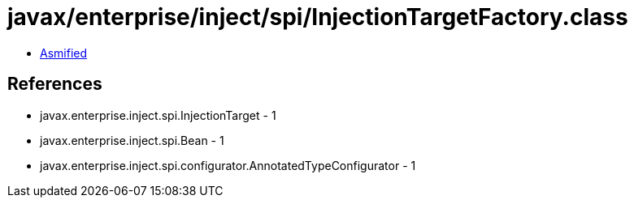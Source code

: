 = javax/enterprise/inject/spi/InjectionTargetFactory.class

 - link:InjectionTargetFactory-asmified.java[Asmified]

== References

 - javax.enterprise.inject.spi.InjectionTarget - 1
 - javax.enterprise.inject.spi.Bean - 1
 - javax.enterprise.inject.spi.configurator.AnnotatedTypeConfigurator - 1
